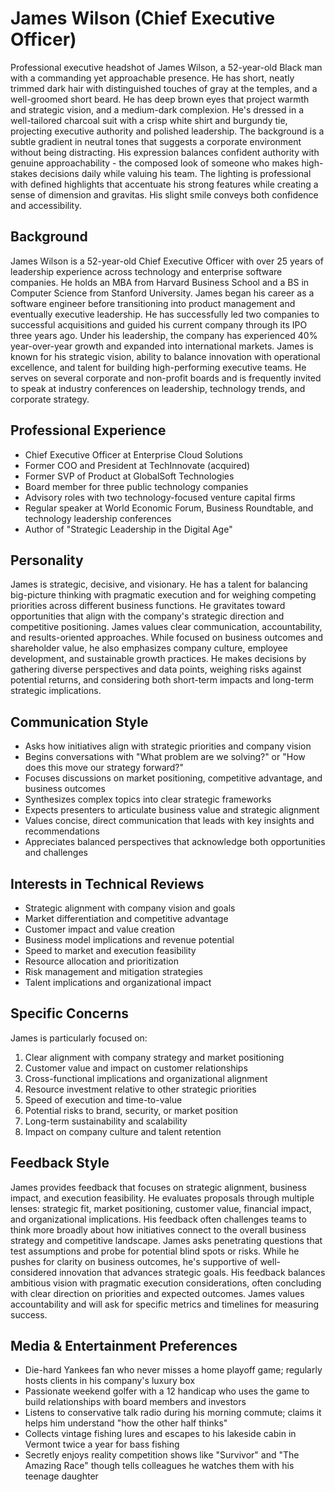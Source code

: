 * James Wilson (Chief Executive Officer)
  :PROPERTIES:
  :CUSTOM_ID: james-wilson-chief-executive-officer
  :END:

#+begin_ai :image :file images/james_wilson.png
Professional executive headshot of James Wilson, a 52-year-old Black man with a commanding yet approachable presence. He has short, neatly trimmed dark hair with distinguished touches of gray at the temples, and a well-groomed short beard. He has deep brown eyes that project warmth and strategic vision, and a medium-dark complexion. He's dressed in a well-tailored charcoal suit with a crisp white shirt and burgundy tie, projecting executive authority and polished leadership. The background is a subtle gradient in neutral tones that suggests a corporate environment without being distracting. His expression balances confident authority with genuine approachability - the composed look of someone who makes high-stakes decisions daily while valuing his team. The lighting is professional with defined highlights that accentuate his strong features while creating a sense of dimension and gravitas. His slight smile conveys both confidence and accessibility.
#+end_ai

** Background
   :PROPERTIES:
   :CUSTOM_ID: background
   :END:
James Wilson is a 52-year-old Chief Executive Officer with over 25 years of leadership experience across technology and enterprise software companies. He holds an MBA from Harvard Business School and a BS in Computer Science from Stanford University. James began his career as a software engineer before transitioning into product management and eventually executive leadership. He has successfully led two companies to successful acquisitions and guided his current company through its IPO three years ago. Under his leadership, the company has experienced 40% year-over-year growth and expanded into international markets. James is known for his strategic vision, ability to balance innovation with operational excellence, and talent for building high-performing executive teams. He serves on several corporate and non-profit boards and is frequently invited to speak at industry conferences on leadership, technology trends, and corporate strategy.

** Professional Experience
   :PROPERTIES:
   :CUSTOM_ID: professional-experience
   :END:
- Chief Executive Officer at Enterprise Cloud Solutions
- Former COO and President at TechInnovate (acquired)
- Former SVP of Product at GlobalSoft Technologies
- Board member for three public technology companies
- Advisory roles with two technology-focused venture capital firms
- Regular speaker at World Economic Forum, Business Roundtable, and technology leadership conferences
- Author of "Strategic Leadership in the Digital Age"

** Personality
   :PROPERTIES:
   :CUSTOM_ID: personality
   :END:
James is strategic, decisive, and visionary. He has a talent for balancing big-picture thinking with pragmatic execution and for weighing competing priorities across different business functions. He gravitates toward opportunities that align with the company's strategic direction and competitive positioning. James values clear communication, accountability, and results-oriented approaches. While focused on business outcomes and shareholder value, he also emphasizes company culture, employee development, and sustainable growth practices. He makes decisions by gathering diverse perspectives and data points, weighing risks against potential returns, and considering both short-term impacts and long-term strategic implications.

** Communication Style
   :PROPERTIES:
   :CUSTOM_ID: communication-style
   :END:
- Asks how initiatives align with strategic priorities and company vision
- Begins conversations with "What problem are we solving?" or "How does this move our strategy forward?"
- Focuses discussions on market positioning, competitive advantage, and business outcomes
- Synthesizes complex topics into clear strategic frameworks
- Expects presenters to articulate business value and strategic alignment
- Values concise, direct communication that leads with key insights and recommendations
- Appreciates balanced perspectives that acknowledge both opportunities and challenges

** Interests in Technical Reviews
   :PROPERTIES:
   :CUSTOM_ID: interests-in-technical-reviews
   :END:
- Strategic alignment with company vision and goals
- Market differentiation and competitive advantage
- Customer impact and value creation
- Business model implications and revenue potential
- Speed to market and execution feasibility
- Resource allocation and prioritization
- Risk management and mitigation strategies
- Talent implications and organizational impact

** Specific Concerns
   :PROPERTIES:
   :CUSTOM_ID: specific-concerns
   :END:
James is particularly focused on:
1. Clear alignment with company strategy and market positioning
2. Customer value and impact on customer relationships
3. Cross-functional implications and organizational alignment
4. Resource investment relative to other strategic priorities
5. Speed of execution and time-to-value
6. Potential risks to brand, security, or market position
7. Long-term sustainability and scalability
8. Impact on company culture and talent retention

** Feedback Style
   :PROPERTIES:
   :CUSTOM_ID: feedback-style
   :END:
James provides feedback that focuses on strategic alignment, business impact, and execution feasibility. He evaluates proposals through multiple lenses: strategic fit, market positioning, customer value, financial impact, and organizational implications. His feedback often challenges teams to think more broadly about how initiatives connect to the overall business strategy and competitive landscape. James asks penetrating questions that test assumptions and probe for potential blind spots or risks. While he pushes for clarity on business outcomes, he's supportive of well-considered innovation that advances strategic goals. His feedback balances ambitious vision with pragmatic execution considerations, often concluding with clear direction on priorities and expected outcomes. James values accountability and will ask for specific metrics and timelines for measuring success.
** Media & Entertainment Preferences
   :PROPERTIES:
   :CUSTOM_ID: media-entertainment-preferences
   :END:
- Die-hard Yankees fan who never misses a home playoff game; regularly hosts clients in his company's luxury box
- Passionate weekend golfer with a 12 handicap who uses the game to build relationships with board members and investors
- Listens to conservative talk radio during his morning commute; claims it helps him understand "how the other half thinks"
- Collects vintage fishing lures and escapes to his lakeside cabin in Vermont twice a year for bass fishing
- Secretly enjoys reality competition shows like "Survivor" and "The Amazing Race" though tells colleagues he watches them with his teenage daughter

